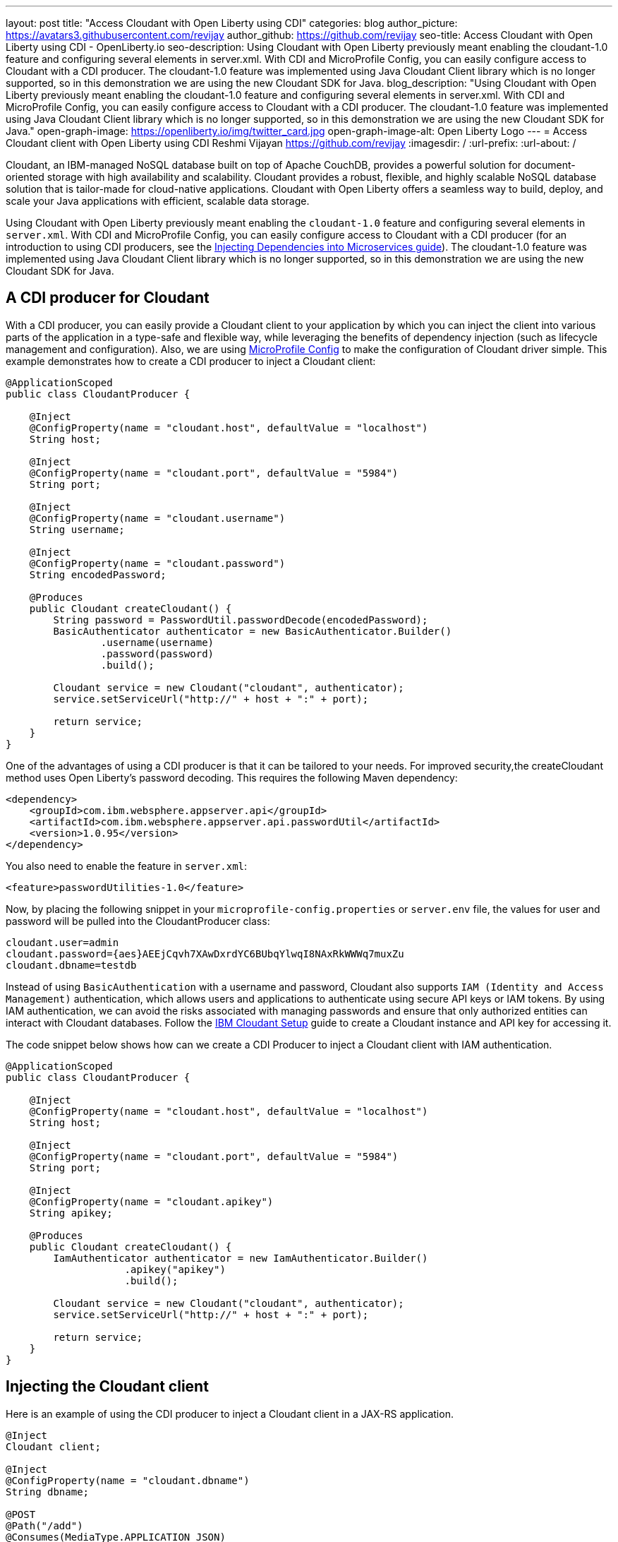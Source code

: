 ---
layout: post
title: "Access Cloudant with Open Liberty using CDI"
categories: blog
author_picture: https://avatars3.githubusercontent.com/revijay
author_github: https://github.com/revijay
seo-title: Access Cloudant with Open Liberty using CDI - OpenLiberty.io
seo-description: Using Cloudant with Open Liberty previously meant enabling the cloudant-1.0 feature and configuring several elements in server.xml. With CDI and MicroProfile Config, you can easily configure access to Cloudant with a CDI producer. The cloudant-1.0 feature was implemented using Java Cloudant Client library which is no longer supported, so in this demonstration we are using the new Cloudant SDK for Java.
blog_description: "Using Cloudant with Open Liberty previously meant enabling the cloudant-1.0 feature and configuring several elements in server.xml. With CDI and MicroProfile Config, you can easily configure access to Cloudant with a CDI producer. The cloudant-1.0 feature was implemented using Java Cloudant Client library which is no longer supported, so in this demonstration we are using the new Cloudant SDK for Java."
open-graph-image: https://openliberty.io/img/twitter_card.jpg
open-graph-image-alt: Open Liberty Logo
---
= Access Cloudant client with Open Liberty using CDI
Reshmi Vijayan <https://github.com/revijay>
:imagesdir: /
:url-prefix:
:url-about: /

Cloudant, an IBM-managed NoSQL database built on top of Apache CouchDB, provides a powerful solution for document-oriented storage with high availability and scalability. Cloudant provides a robust, flexible, and highly scalable NoSQL database solution that is tailor-made for cloud-native applications. Cloudant with Open Liberty offers a seamless way to build, deploy, and scale your Java applications with efficient, scalable data storage.

Using Cloudant with Open Liberty previously meant enabling the `cloudant-1.0` feature and configuring several elements in ``server.xml``. With CDI and MicroProfile Config,  you can easily configure access to Cloudant with a CDI producer (for an introduction to using CDI producers, see the https://openliberty.io/guides/cdi-intro.html[Injecting Dependencies into Microservices guide]). The cloudant-1.0 feature was implemented using Java Cloudant Client library which is no longer supported, so in this demonstration we are using the new Cloudant SDK for Java.

== A CDI producer for Cloudant
With a CDI producer, you can easily provide a Cloudant client to your application by which you can inject the client into various parts of the application in a type-safe and flexible way, while leveraging the benefits of dependency injection (such as lifecycle management and configuration). Also, we are using link:{url-prefix}/guides/microprofile-config-intro.html[MicroProfile Config] to make the configuration of Cloudant driver simple. 
This example demonstrates how to create a CDI producer to inject a Cloudant client:
[source, java]
----
@ApplicationScoped
public class CloudantProducer {

    @Inject
    @ConfigProperty(name = "cloudant.host", defaultValue = "localhost")
    String host;

    @Inject
    @ConfigProperty(name = "cloudant.port", defaultValue = "5984")
    String port;

    @Inject
    @ConfigProperty(name = "cloudant.username")
    String username;

    @Inject
    @ConfigProperty(name = "cloudant.password")
    String encodedPassword;

    @Produces
    public Cloudant createCloudant() {
        String password = PasswordUtil.passwordDecode(encodedPassword);
        BasicAuthenticator authenticator = new BasicAuthenticator.Builder()
                .username(username)
                .password(password)
                .build();

        Cloudant service = new Cloudant("cloudant", authenticator);
        service.setServiceUrl("http://" + host + ":" + port);

        return service;
    }
}
----
One of the advantages of using a CDI producer is that it can be tailored to your needs. For improved security,the createCloudant method uses Open Liberty's password decoding. This requires the following Maven dependency:
[source,xml]
----
<dependency>
    <groupId>com.ibm.websphere.appserver.api</groupId>
    <artifactId>com.ibm.websphere.appserver.api.passwordUtil</artifactId>
    <version>1.0.95</version>
</dependency>
----
You also need to enable the feature in `server.xml`:
[source, xml]
----
<feature>passwordUtilities-1.0</feature>
----
Now, by placing the following snippet in your ``microprofile-config.properties`` or `server.env` file, the values for user and password will be pulled into the CloudantProducer class:
[source, text]
----
cloudant.user=admin
cloudant.password={aes}AEEjCqvh7XAwDxrdYC6BUbqYlwqI8NAxRkWWWq7muxZu
cloudant.dbname=testdb
----

Instead of using `BasicAuthentication` with a username and password, Cloudant also supports `IAM (Identity and Access Management)` authentication, which allows users and applications to authenticate using secure API keys or IAM tokens. By using IAM authentication, we can avoid the risks associated with managing passwords and ensure that only authorized entities can interact with Cloudant databases.
Follow the https://cloud.ibm.com/docs/Cloudant?topic=Cloudant-getting-started-with-cloudant&_ga=2.42518757.1165320250.1604321683-1614077795.1594908456[IBM Cloudant Setup] guide to create a Cloudant instance and API key for accessing it.

The code snippet below shows how can we create a CDI Producer to inject a Cloudant client with IAM authentication.
[source, java]
----
@ApplicationScoped
public class CloudantProducer {

    @Inject
    @ConfigProperty(name = "cloudant.host", defaultValue = "localhost")
    String host;

    @Inject
    @ConfigProperty(name = "cloudant.port", defaultValue = "5984")
    String port;

    @Inject
    @ConfigProperty(name = "cloudant.apikey")
    String apikey;

    @Produces
    public Cloudant createCloudant() {
        IamAuthenticator authenticator = new IamAuthenticator.Builder()
    		    .apikey("apikey")
    		    .build();

        Cloudant service = new Cloudant("cloudant", authenticator);
        service.setServiceUrl("http://" + host + ":" + port);

        return service;
    }
}
----

== Injecting the Cloudant client
Here is an example of using the CDI producer to inject a Cloudant client in a JAX-RS application. 
[source, java]
----
@Inject
Cloudant client;

@Inject
@ConfigProperty(name = "cloudant.dbname")
String dbname;

@POST
@Path("/add")
@Consumes(MediaType.APPLICATION_JSON)
public void add(CrewMember crewMember) {
        Document newCrewMember = new Document();			 
        newCrewMember.put("Name",crewMember.getName());
        newCrewMember.put("Rank",crewMember.getRank());
        newCrewMember.put("CrewID",crewMember.getCrewID());

        PostDocumentOptions createDocumentOptions =
                    new PostDocumentOptions.Builder()
                        .db(dbname)
                        .document(newCrewMember)
                        .build();
        DocumentResult createDocumentResponse = client
                    	.postDocument(createDocumentOptions)
                        .execute()
                   	    .getResult();
}
----

In the above code:

* `@Inject` is used to inject the Cloudant client instance provided by the CDI producer.
* The `PostDocumentOptions` is a builder class that allows you to specify various options when posting the document. You must provide the db name and the document content.
* The `postDocument` is the main method that posts the document to the specified database. It returns a DocumentResult object which contains metadata about the inserted document (like its _id and _rev).

Similarly, we can delete a document from Cloudant using its `id`.
[source, java]
----
@DELETE
@Path("/{id}")
public String remove(@PathParam("id") String id) {
	GetDocumentOptions documentInfoOptions =
            new GetDocumentOptions.Builder()
                .db(dbname)
                .docId(id)
                .build();

    Document document = client
                .getDocument(documentInfoOptions)
                .execute()
                .getResult();

    DeleteDocumentOptions deleteDocumentOptions =
                new DeleteDocumentOptions.Builder()
                .db(dbname)
                .docId(id)   
                .rev(document.getRev())
                .build();
                
    DocumentResult deleteDocumentResponse = client
                .deleteDocument(deleteDocumentOptions)
                .execute()
                .getResult();
}
----
In the above example:

* The `GetDocumentOptions` class is used to configure parameters for retrieving a document from a Cloudant database. It allows you to specify the database name, document ID, and optional parameters like the document revision, whether to include attachments, conflicts, or deleted information in the response. The class uses the builder pattern to set these options before making the request to Cloudant.
* The `DeleteDocumentOptions` class is used to configure parameters for deleting a document from a Cloudant database. It allows you to specify the database name, the document ID, and the revision (_rev) of the document to ensure that the correct version is deleted (to prevent race conditions). This class uses the builder pattern to set options before sending the delete request to Cloudant.

== No need for a Cloudant feature
Previously, using Cloudant required enabling the `cloudant-1.0` feature.  Even if the Cloudant SDK for Java's API changes, simple updates to your CDI producer will allow it to continue to work. You should remove the `cloudant-1.0` feature from your `server.xml` when using the new Cloudant SDK for Java.

The Cloudant SDK for Java should be bundled in your application. To do this with Maven you can use a dependency:

[source, xml]
----
<dependency>
    <groupId>com.ibm.cloud</groupId>
    <artifactId>cloudant</artifactId>
    <version>x.x.x</version>
</dependency> 
----
If you have multiple applications accessing Cloudant, instead of bundling the Cloudant SDK for Java with each application, you can configure a shared library in your `server.xml` like this:
[source, xml]
----
<library id="cloudantLib">
  <file name="${shared.resource.dir}/cloudant-x.x.x.jar" />
</library>

<application contextRoot="/" location="app1.war">
    <classloader sharedLibraryRef="cloudantLib"/>
</application>

<application contextRoot="/app2" location="app2.war">
    <classloader sharedLibraryRef="cloudantLib"/>
</application>
----

== Summary
In this blog post, we explored how easy it is to create a CDI producer for Cloudant, and configure it with MicroProfile Config to help integrate Cloudant into an Open Liberty-based Java application, leveraging the power of Cloudant's NoSQL database with the flexibility of Open Liberty’s lightweight, cloud-native architecture.
The full sample is available on GitHub here: link:https://github.com/OpenLiberty/sample-cloudant[https://github.com/OpenLiberty/sample-cloudant].

By combining the strengths of Cloudant and Open Liberty, developers can create powerful, cloud-native applications that are both flexible and scalable, with minimal infrastructure management. This integration ensures real-time data access, robust data storage, and seamless scaling—all essential for modern, data-driven applications in the cloud.
